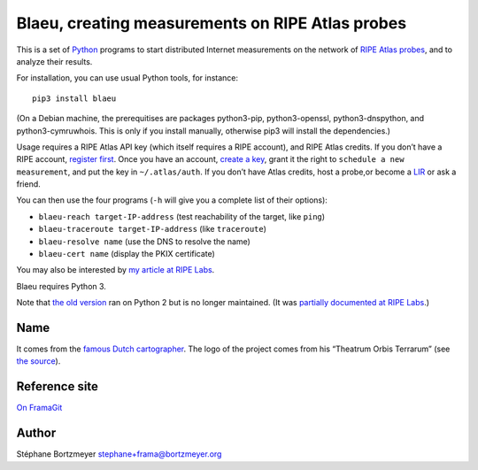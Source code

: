 Blaeu, creating measurements on RIPE Atlas probes
=================================================

This is a set of `Python <https://www.python.org/>`__ programs to start
distributed Internet measurements on the network of `RIPE Atlas
probes <https://atlas.ripe.net/>`__, and to analyze their results.

For installation, you can use usual Python tools, for instance:

::

   pip3 install blaeu

(On a Debian machine, the prerequitises are packages python3-pip,
python3-openssl, python3-dnspython, and python3-cymruwhois. This is only
if you install manually, otherwise pip3 will install the dependencies.)

Usage requires a RIPE Atlas API key (which itself requires a RIPE
account), and RIPE Atlas credits. If you don’t have a RIPE account,
`register first <https://access.ripe.net/>`__. Once you have an account,
`create a key <https://atlas.ripe.net/keys/>`__, grant it the right to
``schedule a new measurement``, and put the key in ``~/.atlas/auth``. If
you don’t have Atlas credits, host a probe,or become a
`LIR <https://www.ripe.net/participate/member-support>`__ or ask a
friend.

You can then use the four programs (``-h`` will give you a complete list
of their options):

-  ``blaeu-reach target-IP-address`` (test reachability of the target,
   like ``ping``)
-  ``blaeu-traceroute target-IP-address`` (like ``traceroute``)
-  ``blaeu-resolve name`` (use the DNS to resolve the name)
-  ``blaeu-cert name`` (display the PKIX certificate)

You may also be interested by `my article at RIPE
Labs <https://labs.ripe.net/Members/stephane_bortzmeyer/creating-ripe-atlas-one-off-measurements-with-blaeu>`__.

Blaeu requires Python 3.

Note that `the old
version <https://github.com/RIPE-Atlas-Community/ripe-atlas-community-contrib>`__
ran on Python 2 but is no longer maintained. (It was `partially
documented at RIPE
Labs <https://labs.ripe.net/Members/stephane_bortzmeyer/using-ripe-atlas-to-debug-network-connectivity-problems>`__.)

Name
----

It comes from the `famous Dutch
cartographer <https://en.wikipedia.org/wiki/Willem_Blaeu>`__. The logo
of the project comes from his “Theatrum Orbis Terrarum” (see `the
source <https://commons.wikimedia.org/wiki/File:Blaeu_1645_-_Livonia_vulgo_Lyefland.jpg>`__).

Reference site
--------------

`On FramaGit <https://framagit.org/bortzmeyer/blaeu>`__

Author
------

Stéphane Bortzmeyer stephane+frama@bortzmeyer.org
